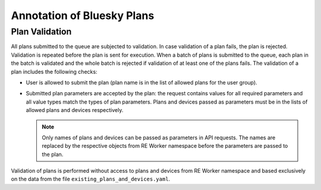 Annotation of Bluesky Plans
===========================

Plan Validation
---------------

All plans submitted to the queue are subjected to validation. In case validation of a plan fails,
the plan is rejected. Validation is repeated before the plan is sent for execution. When a batch
of plans is submitted to the queue, each plan in the batch is validated and the whole batch is
rejected if validation of at least one of the plans fails. The validation of a plan includes
the following checks:

* User is allowed to submit the plan (plan name is in the list of allowed plans for the user group).

* Submitted plan parameters are accepted by the plan: the request contains values for all required
  parameters and all value types match the types of plan parameters. Plans and devices passed as parameters
  must be in the lists of allowed plans and devices respectively.

  .. note::
    Only names of plans and devices can be passed as parameters in API requests. The names are replaced
    by the respective objects from RE Worker namespace before the parameters are passed to the plan.

Validation of plans is performed without access to plans and devices from RE Worker namespace and
based exclusively on the data from the file ``existing_plans_and_devices.yaml``.